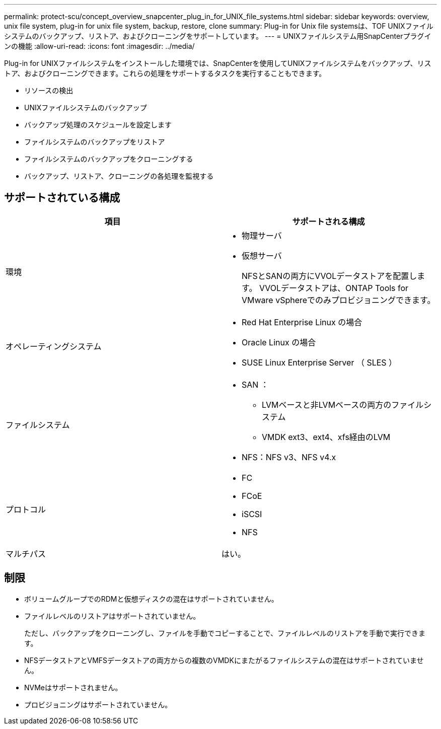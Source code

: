 ---
permalink: protect-scu/concept_overview_snapcenter_plug_in_for_UNIX_file_systems.html 
sidebar: sidebar 
keywords: overview, unix file system, plug-in for unix file system, backup, restore, clone 
summary: Plug-in for Unix file systemsは、TOF UNIXファイルシステムのバックアップ、リストア、およびクローニングをサポートしています。 
---
= UNIXファイルシステム用SnapCenterプラグインの機能
:allow-uri-read: 
:icons: font
:imagesdir: ../media/


[role="lead"]
Plug-in for UNIXファイルシステムをインストールした環境では、SnapCenterを使用してUNIXファイルシステムをバックアップ、リストア、およびクローニングできます。これらの処理をサポートするタスクを実行することもできます。

* リソースの検出
* UNIXファイルシステムのバックアップ
* バックアップ処理のスケジュールを設定します
* ファイルシステムのバックアップをリストア
* ファイルシステムのバックアップをクローニングする
* バックアップ、リストア、クローニングの各処理を監視する




== サポートされている構成

|===
| 項目 | サポートされる構成 


 a| 
環境
 a| 
* 物理サーバ
* 仮想サーバ
+
NFSとSANの両方にVVOLデータストアを配置します。 VVOLデータストアは、ONTAP Tools for VMware vSphereでのみプロビジョニングできます。





 a| 
オペレーティングシステム
 a| 
* Red Hat Enterprise Linux の場合
* Oracle Linux の場合
* SUSE Linux Enterprise Server （ SLES ）




 a| 
ファイルシステム
 a| 
* SAN ：
+
** LVMベースと非LVMベースの両方のファイルシステム
** VMDK ext3、ext4、xfs経由のLVM


* NFS：NFS v3、NFS v4.x




 a| 
プロトコル
 a| 
* FC
* FCoE
* iSCSI
* NFS




 a| 
マルチパス
 a| 
はい。

|===


== 制限

* ボリュームグループでのRDMと仮想ディスクの混在はサポートされていません。
* ファイルレベルのリストアはサポートされていません。
+
ただし、バックアップをクローニングし、ファイルを手動でコピーすることで、ファイルレベルのリストアを手動で実行できます。

* NFSデータストアとVMFSデータストアの両方からの複数のVMDKにまたがるファイルシステムの混在はサポートされていません。
* NVMeはサポートされません。
* プロビジョニングはサポートされていません。

